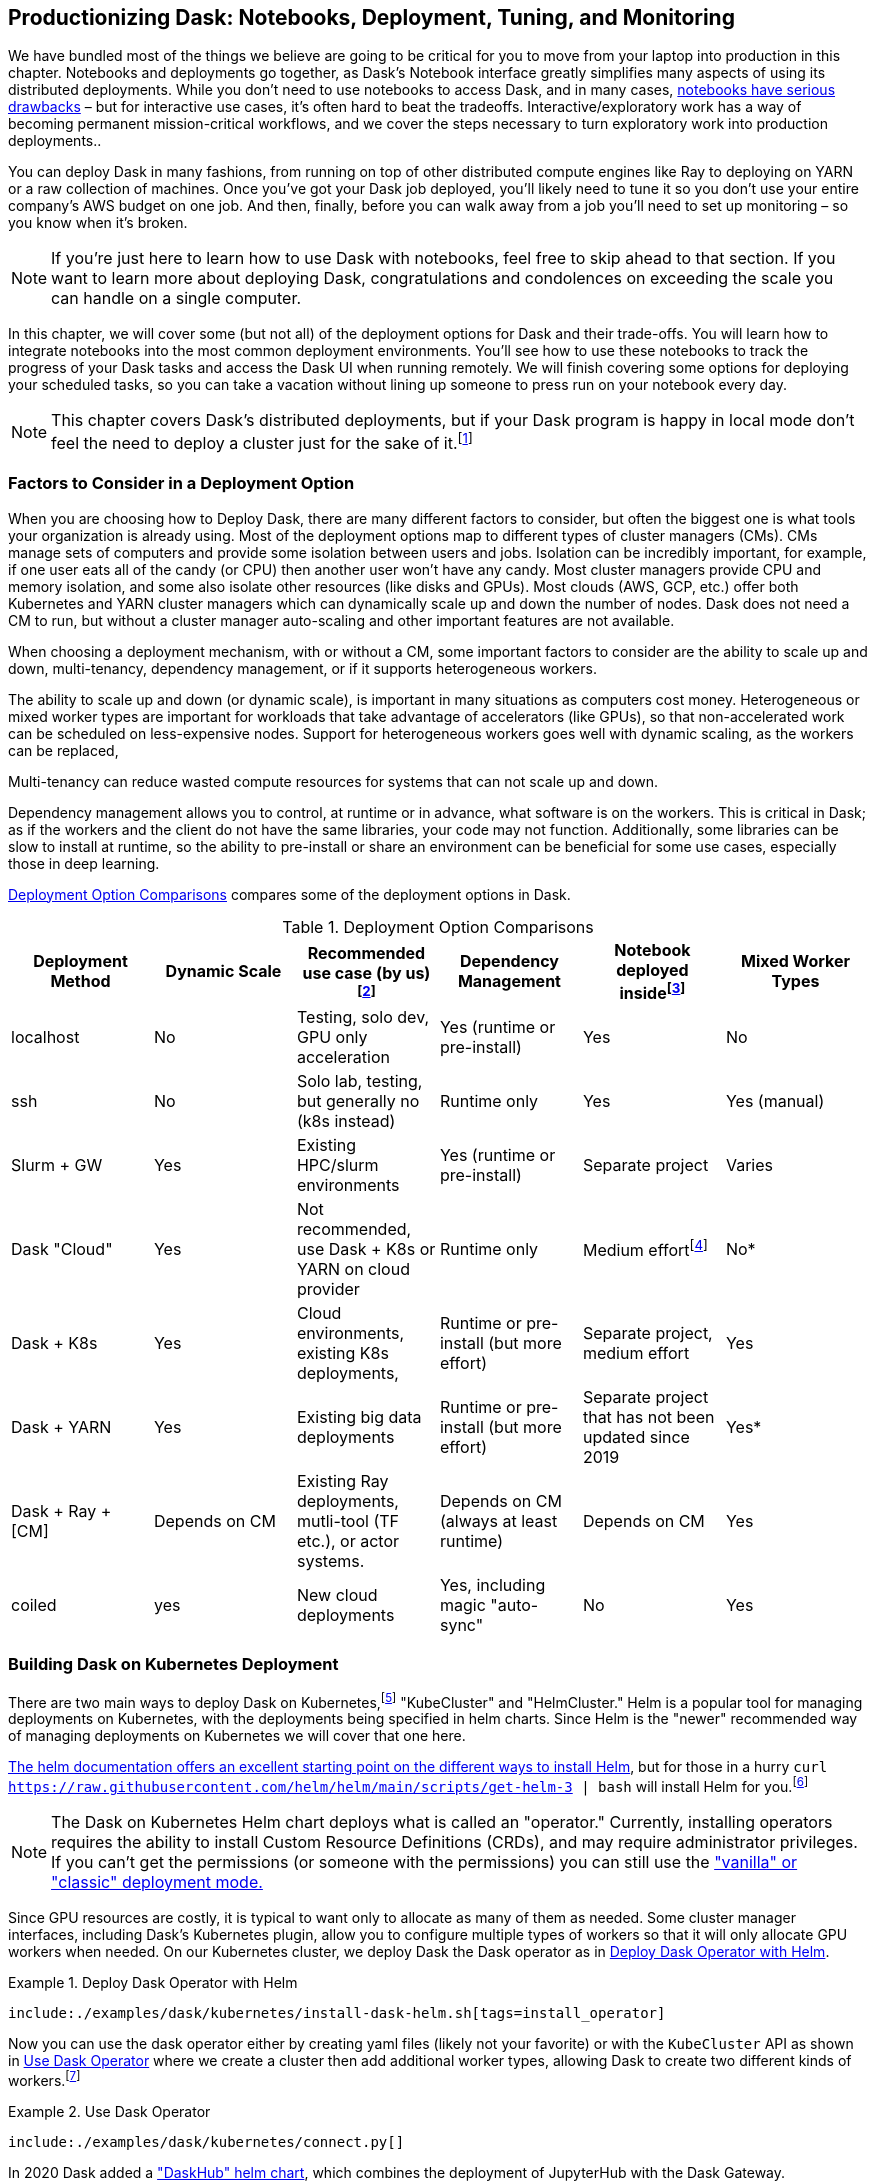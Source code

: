 [[ch12]]
== Productionizing Dask: Notebooks, Deployment, Tuning, and Monitoring

We have bundled most of the things we believe are going to be critical for you to move from your laptop into production in this chapter. Notebooks and deployments go together, as Dask's Notebook interface greatly simplifies many aspects of using its distributed deployments. While you don't need to use notebooks to access Dask, and in many cases, https://towardsdatascience.com/5-reasons-why-jupyter-notebooks-suck-4dc201e27086[+++notebooks have serious drawbacks+++] – but for interactive use cases, it's often hard to beat the tradeoffs. Interactive/exploratory work has a way of becoming permanent mission-critical workflows, and we cover the steps necessary to turn exploratory work into production deployments..

You can deploy Dask in many fashions, from running on top of other distributed compute engines like Ray to deploying on YARN or a raw collection of machines. Once you've got your Dask job deployed, you'll likely need to tune it so you don't use your entire company’s AWS budget on one job. And then, finally, before you can walk away from a job you'll need to set up monitoring – so you know when it's broken.

[NOTE]
====
If you're just here to learn how to use Dask with notebooks, feel free to skip ahead to that section. If you want to learn more about deploying Dask, congratulations and condolences on exceeding the scale you can handle on a single computer.
====

In this chapter, we will cover some (but not all) of the deployment options for Dask and their trade-offs. You will learn how to integrate notebooks into the most common deployment environments. You'll see how to use these notebooks to track the progress of your Dask tasks and access the Dask UI when running remotely. We will finish covering some options for deploying your scheduled tasks, so you can take a vacation without lining up someone to press run on your notebook every day.

[NOTE]
====
This chapter covers Dask's distributed deployments, but if your Dask program is happy in local mode don't feel the need to deploy a cluster just for the sake of it.footnote:[We don't (currently) work for cloud providers so if it fits on your laptop, more power to you. Just remember to use source control. If possible though, putting it on a server can be a useful exercise for capturing the dependencies and ensuring your production enviornment can survive the loss of a laptop.]
====

=== Factors to Consider in a Deployment Option

When you are choosing how to Deploy Dask, there are many different factors to consider, but often the biggest one is what tools your organization is already using. Most of the deployment options map to different types of cluster managers (CMs). CMs manage sets of computers and provide some isolation between users and jobs. Isolation can be incredibly important, for example, if one user eats all of the candy (or CPU) then another user won't have any candy. Most cluster managers provide CPU and memory isolation, and some also isolate other resources (like disks and GPUs). Most clouds (AWS, GCP, etc.) offer both Kubernetes and YARN cluster managers which can dynamically scale up and down the number of nodes. Dask does not need a CM to run, but without a cluster manager auto-scaling and other important features are not available.

When choosing a deployment mechanism, with or without a CM, some important factors to consider are the ability to scale up and down, multi-tenancy, dependency management, or if it supports heterogeneous workers.

The ability to scale up and down (or dynamic scale), is important in many situations as computers cost money. Heterogeneous or mixed worker types are important for workloads that take advantage of accelerators (like GPUs), so that non-accelerated work can be scheduled on less-expensive nodes. Support for heterogeneous workers goes well with dynamic scaling, as the workers can be replaced,

Multi-tenancy can reduce wasted compute resources for systems that can not scale up and down.

Dependency management allows you to control, at runtime or in advance, what software is on the workers. This is critical in Dask; as if the workers and the client do not have the same libraries, your code may not function. Additionally, some libraries can be slow to install at runtime, so the ability to pre-install or share an environment can be beneficial for some use cases, especially those in deep learning.

<<table_deployment_options_ch12>> compares some of the deployment options in Dask.

[[table_deployment_options_ch12]]
.Deployment Option Comparisons
[options="header"]
|===
|Deployment Method |Dynamic Scale |Recommended use case (by us)footnote:[This is largely based on our experiences and may be biased to large companies and academic environments. Please feel free to make your own call.] |Dependency Management |Notebook deployed insidefootnote:[There are some work arounds - https://blog.dask.org/2019/09/13/jupyter-on-dask[+++https://blog.dask.org/2019/09/13/jupyter-on-dask+++]] |Mixed Worker Types
|localhost |No |Testing, solo dev, GPU only acceleration |Yes (runtime or pre-install) |Yes |No
|ssh |No |Solo lab, testing, but generally no (k8s instead) |Runtime only |Yes |Yes (manual)
|Slurm + GW |Yes |Existing HPC/slurm environments |Yes (runtime or pre-install) |Separate project |Varies
|Dask "Cloud" |Yes |Not recommended, use Dask + K8s or YARN on cloud provider |Runtime only |Medium effortfootnote:[Some large commodity cloud providers were easier than others. Mika’s own experience ranks Google Cloud to be easiest, Amazon being the middle, and Azure being hardest to work with. Google cloud has a good working guide on using Dask on google cloud with RAPIDS Nvidia architecture, and well-documented workflow. Amazon Web Services similarly has good documentation on running Dask workers on multiple Amazon Elastic Container service (EC2) and guide on attaching S3 buckets. Azure needed some work to make worker provisioning work well, mostly due to their environment and user provisioning workflow being a bit different from AWS or GCP.] |No*
|Dask + K8s |Yes |Cloud environments, existing K8s deployments, |Runtime or pre-install (but more effort) |Separate project, medium effort |Yes
|Dask + YARN |Yes |Existing big data deployments |Runtime or pre-install (but more effort) |Separate project that has not been updated since 2019 |Yes*
|Dask + Ray + [CM] |Depends on CM |Existing Ray deployments, mutli-tool (TF etc.), or actor systems. |Depends on CM (always at least runtime) |Depends on CM |Yes
|coiled |yes |New cloud deployments |Yes, including magic "auto-sync" |No |Yes
|===

=== Building Dask on Kubernetes Deployment

There are two main ways to deploy Dask on Kubernetes,footnote:[PEP20 remain optimistic] "KubeCluster" and "HelmCluster." Helm is a popular tool for managing deployments on Kubernetes, with the deployments being specified in helm charts. Since Helm is the "newer" recommended way of managing deployments on Kubernetes we will cover that one here.

https://helm.sh/docs/intro/install/[+++The helm documentation offers an excellent starting point on the different ways to install Helm+++], but for those in a hurry `curl https://raw.githubusercontent.com/helm/helm/main/scripts/get-helm-3 | bash` will install Helm for you.footnote:[Note this installs "Helm 3.X:. As with Python3 Helm 3 has a large number of breaking changes over Helm2, so when your reading documentation (or installing packages) make sure it's referencing the current major versions (https://helm.sh/docs/topics/v2_v3_migration/[+++https://helm.sh/docs/topics/v2_v3_migration/+++]).]

[NOTE]
====
The Dask on Kubernetes Helm chart deploys what is called an "operator." Currently, installing operators requires the ability to install Custom Resource Definitions (CRDs), and may require administrator privileges. If you can't get the permissions (or someone with the permissions) you can still use the https://kubernetes.dask.org/en/latest/kubecluster.html[+++"vanilla" or "classic" deployment mode.+++]
====

Since GPU resources are costly, it is typical to want only to allocate as many of them as needed. Some cluster manager interfaces, including Dask's Kubernetes plugin, allow you to configure multiple types of workers so that it will only allocate GPU workers when needed. On our Kubernetes cluster, we deploy Dask the Dask operator as in <<deploy_dask_operator_helm>>.

[[deploy_dask_operator_helm]]
.Deploy Dask Operator with Helm
====
[source, bash]
----
include:./examples/dask/kubernetes/install-dask-helm.sh[tags=install_operator]
----
====

Now you can use the dask operator either by creating yaml files (likely not your favorite) or with the `KubeCluster` API as shown in <<helm_ex>> where we create a cluster then add additional worker types, allowing Dask to create two different kinds of workers.footnote:[Mixed worker types (see https://distributed.dask.org/en/stable/resources.html and https://www.dask.org/blog/how-to-run-different-worker-types-with-the-dask-helm-chart )]

[[helm_ex]]
.Use Dask Operator
====
[source, python]
----
include:./examples/dask/kubernetes/connect.py[]
----
====

In 2020 Dask added a https://blog.dask.org/2020/08/31/helm_daskhub[+++"DaskHub" helm chart+++], which combines the deployment of JupyterHub with the Dask Gateway.

=== Dask on Ray

Deploying Dask on Ray is a little bit different than all of the other options, in that it changes not only how Dask workers and tasks are scheduled, but also changes how https://docs.ray.io/en/latest/ray-core/scheduling/memory-management.html#memory[+++Dask objects are stored+++]. This can reduce the number of copies of the same object that need to be stored, allowing you to use your cluster memory more efficiently.

If you have a Ray deployment available to you, enabling Dask can be incredibly straightforward as in <<dask_on_ray>>.

[[dask_on_ray]]
.Dask on Ray
====
[source, python]
----
include:./examples/dask/Dask-ChN-spark_to_ray_to_dask.py[tags=dask_on_ray]
----
====

However, if you don't have an existing Ray cluster, you will still need to deploy Ray somewhere with the same considerations as Dask. Deploying Ray is beyond the scope of this book. https://docs.ray.io/en/latest/serve/production-guide/index.html[+++Ray's production guide+++] has details for deploying on Ray (as does _Scaling Python with Ray_, which Holden coauthored with Boris Lublinsky).

=== Dask on YARN

YARN is a popular cluster manager from the big data world, and is available in open source as well as commercial on-prem (Cloudera, etc.) and in clouds (e.g., Elastic Map Reduce).

Depending on the cluster, your workers might be more transient than other types, and their IP address might not be static when they get spun up again. You should ensure Worker - Scheduler service discovery methods are put in place for your own cluster setup. It could be as simple as a shared file that they read from, or a more resilient broker. If no additional arguments are given, Dask workers would use DASK_SCHEDULER_ADDRESS environment variable to connect.

[[ex_yarn_deployment]]
.Deploying Dask on Yarn with Dask-Yarn and skein
====
[source, python]
----
include:./examples/dask/Dask-Ch10_porting.py[tags=ex_yarn_deployment]
----
====

=== Dask on High Performance Computing (HPC)

Dask has gained a big academic and scientific user base, part of this comes from how you can use existing HPC clusters with Dask to make a readily available scalable scientific computing without rewriting all of your code.footnote:[In some ways HPC and cluster managers are different names for the same thing, with cluster managers coming out of industry and HPC out of research. HPC clusters tend to have and use a shared network storage that is not as common in industry.]

You can turn your HPC account into a high-performance Dask environment that you can connect to from Jupyter on your local machine. Dask uses it's Dask Jobqueue library to support many HPC cluster types including: HTCondor, LSF, Moab, OAR, PBS, SGE, TORQUE, DRMAA, and SLURM. A separate library, Dask-MPI supports MPI clusters. <<ex_slurm_deployment>> shows a sample of how to us Dask on SLURM.

[[ex_slurm_deployment]]
.Deploying Dask on using job-queue over Slurm
====
[source, python]
----
include:./examples/dask/Dask-Ch10_porting.py[tags=ex_slurm_deployment]
----
====

==== Setting Up Dask in a Remote Cluster

The first step to using Dask on your cluster is to set up your own Python and iPython environments in the cluster. The exact way to do that will vary by your cluster’s admin’s preferences. Generally, users often use https://docs.python.org/3/library/venv.html[+++virtualenv+++] or https://docs.conda.io/en/latest/miniconda.html[+++miniconda+++] to install related libraries on a user-level. https://docs.conda.io/en/latest/miniconda.html[+++Miniconda+++] makes it easier to use not just your own libraries, but your own version of Python. Once that is done, ensure your python command points to python binary in your user space by running `which python` or installing and importing a library not available in system python.

The Dask-Jobqueue library converts your Dask settings and configurations into a jobscript that is submitted to the HPC cluster. The following example starts a cluster with SLURM workers, and the semantics is similar for other HPC API. Dask-MPI uses a slightly different pattern, so be sure to refer to its documentation for details. Job_directives_skip is an optional parameter, used to ignore errors in cases where auto-generated jobscript inserts some commands that your particular cluster does not recognize. Job_script_prologue is also an optional parameter that specifies shell commands to be run at each worker spawn. This is a good place to ensure proper python environments are set up, or a cluster-specific set-up script.

[TIP]
====
Make sure HPCCluster specs for worker memory and cores are correctly matched in resource_spec arguments, which are given to your HPC system itself, to request the workers. The former is used for the Dask scheduler to set its internals, the latter is for you to request the resource within the HPC.
====

HPC systems often leverage high-performance network interface on top of a standard Ethernet network, and this has become a crucial way to speed up data movement. You can pass an optional interface parameter as shown to instruct Dask to use the higher bandwidth network. If you are not sure which interfaces are available, type in ifconfig on your terminal, and it will show infiniband, often `ib0`, as one of the available network interfaces.

Finally, the cores and memory description are per-worker resources, and n_workers specify how many jobs you want to queue initially. You can scale and add more workers after the fact, as we do in the example, with the `cluster.scale()` command.

[TIP]
====
Some HPC systems use GB when it means 1024-based units. Dask-jobqueue sticks with the proper notation of GiB. 1 GB is 1000^3 bytes, and 1 GiB is 1024^3 bytes. Academic settings often use binary measurements, while commercial settings usually opt for SI units, hence the discrepancy.
====

Before running Dask in a new environment you should check the job script that is auto-generated by dask-jobqueue for unsupported commands. While Dask's JobQueue library tries to work with many HPC systems it may not have all of the quirks of your institutions setup. If you are familiar with the cluster capabilities you may find unsupported commands, by calling print(cluster.job_script()). You can also try and run a small version of your job first with a limited number of workers and see where they fail. If you find any issues with the script, you should use job_directives_skip parameter to skip the unsupported components, as outlined in <<ex_deploy_SLURM_by_hand>>.

[[ex_deploy_SLURM_by_hand]]
.Deploying on HPC cluster by hand
====
[source, python]
----
include:./examples/dask/Dask-Ch14-Tuning.py[tags=ex_deploy_SLURM_by_hand]
----
====

On the more advanced end, you can control your cluster configuration by updating Dask JobQueues YAML file, which is generated on first run and stored at `/.config/dask/jobqueue.yaml`. The jobqueue configuration file contains, commented out, default configurations for many different types of cluster. To get started editing it, uncomment the cluster type you are using (e.g. SLURM), and then you can change the values to meet your specific needs. The jobqueue configuration file allows you to configure additional parameters not available through the Python constructor.

If Dask starts to run out of memory, by default, it will write start to write data out to disk (called spill-to-disk). This is normally great, since we tend to have more disk than memory and while it is slower it's not that much slower. However, on HPC enviornments, the default location that Dask may write to could be a network storage drive, which will be as slow as transfering the data on the network. You should make sure Dask writes to local storage, you can ask your cluster administrator for the local scratch directory or use `df -h` to see where different storage devices are mapped. If you don't have local storage available, or it's too small, you can also turn of spill-to-disk. Both disabling or change the location of spilling to Disk on clusters can be configured in the `~/.config/dask/distributed.yaml` file (also created on first run).

Dask also uses files for locking, which can cause issues when using a shared network drive as is common in HPC clusters. If there are multiple workers working simultaneously, it uses a locking mechanism, which excludes another process from accessing this file, to orchestrate itself. Some issues on HPC can come down to incomplete locking transaction, or an inability to write a file on disk due to administrative restrictions. Worker configs can be toggled to disable this behavior.

For HPC users, most processes you launch have a ‘walltime,’ a limited amount of time that the job is allowed to stay on, and then gets ended. You can stagger creation of workers in a way that you will have at least one worker running at all times, creating an ‘infinite’ worker loop. Alternatively, you can also stagger the creation and end of the workers, so that you avoid all of the workers ending simultaneously. <<ex_hpc_infinite_workers>> shows you how.

[[ex_hpc_infinite_workers]]
.Dask worker management through adaptive scaling
====
[source, python]
----
include:./examples/dask/Dask-Ch14-Tuning.py[tags=ex_hpc_infinite_workers]
----
====

[TIP]
====
Different workers can have different startup times, as well as contain different amounts of data which impact the cost of fault recovery.
====

While Dask has good tools to monitors it's own behaviour, sometimes the integration between Dask and your HPC cluster (or other cluster) can break. If you suspect jobqueue isn’t sending the right worker commands for your particular cluster, you can inspect the `/.config/dask/jobqueue.yaml` file directly or dynamically at runtime or in your jupyter notebook by running `config.get('jobqueue.yaml')`.

==== Connecting Local Machine with HPC Cluster

Part of running Dask remotely is being cable to connect to the server to run your tasks. If you want to connect your client to a remote cluster, run Jupyter remotely, or just access the UI on a cluster you'll need to be able to connect to some ports on the remote machine.

[WARNING]
====
Another option is to have Dask bind to a public IP address, but without careful firewall rules this means that anyone can access your Dask cluster, which is likely not your intention.
====

In HPC environments you often already connect using SSH, so using SSH portforwarding is often the easiest way to connect. SSH port forwarding allows you to map an port on another computer to one on your local computer.footnote:[You can also run an SSH socks proxy which makes it easy to access other servers inside the HPC cluster, but requires changing your browser configuration (and does not work for the Dask client).] The default dask monitoring port is 8787, but if that port is busy,footnote:[Or you configure a different one] Dask may bind to a different port. The Dask server prints out which ports it is bound to at start time. To forward port 8787 on a remote machine to the same local port you could run `ssh -L localhost:8787:my-awesome-hpc-node.hpc.fake:8787`. You can use the same techniques (but with different port numbers) for a remote jupyter lab, or connecting a Dask client to a remote scheduler.

[TIP]
====
If you want to leave a process running remotely (like jupyterlab), the screen command can be a great way of having a process last beyond a single session.
====

With the immense popularity of notebooks, some HPC clusters have special tools to make it even easier to launch Jupyter notebooks. We recommend looking for your clusters administrators documentation on how to launch jupyter notebooks, as it is possible to accidentally create security issues when not done correctly.

=== Dask JupyterLab Extension and Magics

You can run Dask in Jupyter like any other library, but Dask's JupyterLab extensions make it easier to understand the status of your Dask job while it's running.

==== Installing JupyterLab Extensions

Dasks lab extensions require `nodejs`, which can be installed with `conda install -c conda-forge nodejs`. If you are not using conda, it can also be installed with `brew install node` on Apple or `sudo apt install nodejs` on Ubuntu.

Dask's lab extensions package is available as `dask-labextension`.

Once you've installed the lab extension, it will show up with the Dask logo on the left side, as shown in <<dask_instance_on_jupyterlab_ch12_1685474991278>>.

[[dask_instance_on_jupyterlab_ch12_1685474991278]]
.Screenshot of a successfully deployed Dask instance on jupyterlab
image:images/spwd_1201.png[]

==== Launching Clusters

From there you can launch your cluster. By default the extension launches a local cluster but you can configure it to use different deployment options, including Kubernetes, by editing ` ~/.config/dask`.

==== UI

If you are using Dask's jupyter lab extension (see <<jupyter-lab-extension_ch12_1685475054811>>), it provides a link to the cluster UI as well as the ability to drag in individual components to the Jupyter interface.

[[jupyter-lab-extension_ch12_1685475054811]]
.Dask web UI inside jupyterhub using jupyter-lab-extension
image:images/spwd_1202.png[]

The jupyter-lab-extension links to the Dask web UI, and you can also get a link through the clusters repr. If the cluster link does not work/is not accessible, you can try installing the `jupyter-server-proxy` extension so you can use the notebook host as a https://en.wikipedia.org/wiki/Jump_server[+++"jump" host+++].

==== Watching Progress

Dask jobs tend to take a long time to run, since otherwise, we would not be putting in the effort to parallelize them. You can use Dask's `progress` function from `dask.distributed` to track your futures' progress inside your notebook itself (see <<dask_progress_monitoring_ch12_1685475108548>>).

[[dask_progress_monitoring_ch12_1685475108548]]
.Real-time Dask progress monitoring in jupyterhub
image:images/spwd_1203.png[]

=== Understanding Dask Performance

Tuning your Dask program involves understanding the intersection of many components. You will need to understand your code’s behavior, and how it interacts with the data given, and the machines. You can use Dask metrics to gain insight on much of this, but, especially if you did not create it, it's important to look at the program as well.

==== Metrics in Distributed Computing

Distributed computing requires constantly making decisions, and weighing the optimization of the cost and benefits of distributing workload against locally running the work. Most of that low-level decisonmaking is delegated to the internals of Dask. The user should still monitor the runtime characteristics and make modifications to code and configurations if needed.

Dask automatically tracks relevant compute and runtime metrics. You can use this to help you decide how to store your data, as well as inform where to focus your time on optimizing your code.

Of course, the costs of computation is more than just the compute time. Users should also consider the time spent transferring data over network, memory footprint within the workers, GPU/CPU utilization rate, and disk I/O costs. These in turn let you understand the higher level insights of data movement and computation flow, such as how much of the memory in a worker is used up in storing previous computation that hasn’t been passed on to the next computation, or what particular function is taking up the most amount of time. Monitoring these can help tune your cluster and code, but also can help identify emergent computation patterns or logical bottlenecks that you can change.

Dask dashboard provides a lot of statistics and graphs to answer these questions. Here, we will cover a few of the ways you can get insights from the performance metrics, and tune Dask accordingly to achieve better results. This is a webpage tied to your Dask cluster at runtime. You can access it through your local machine or on the remote machine that it is running in, through methods we discussed earlier in this chapter.

==== Dask Dashboard

Dask's Dashboard contains many different pages, each of which can help with understanding different parts of your program.

===== Task Stream

The Task Stream dashboard gives a high-level view of each worker and its behavior. Exact methods invoked are color-coded, and you can inspect them by zooming in and out. Each row represents one worker. The custom-colored bars are user-induced tasks, while there are three preset primary colors to indicate common worker tasks: data transfer between workers, disk read and writes, serialization and deserialization times, and failed tasks. <<task_stream_ch12_1685475169009>> shows a compute workload that is distributed over ten workers, and is well balanced, no one worker finishing late, evenly distributed compute time with minimal network IO overhead.

[[task_stream_ch12_1685475169009]]
.An example of a task stream with well-balanced workers
image:images/spwd_1204.png[]

On the other hand, <<task_stream_with_too_many_ch12_1685475203241>> shows a situation where compute is uneven. You can see that there is a lot of whitespace between computation, meaning the workers are blocked and not actually computing during that time. Additionally, you see some workers start earlier, and some finish later, hinting that there are some issues with distributing the job. This could be due to inherent dependency of your code, or that there is suboptimal tuning. Changing the dataframe or array chunk sizes might make these less fragmented. You do see that when the job starts on each worker, they take roughly the same amount of work, meaning the work itself is still balanced fairly well, and distributing the workload is giving you good returns. This is a fairly contrived illustrative example, so this task only took a few seconds, but the same idea applies to longer and more bulky workloads as well.

[[task_stream_with_too_many_ch12_1685475203241]]
.An example of a task stream with too many small data chunks
image:images/spwd_1205.png[]

===== Memory

You can monitor the memory usage, sometimes referred to as "memory pressure,"footnote:[You can think of the memory as a balloon that we fill up, and as we get higher pressure it's more likely to have issues. It's a bit of a stretch as a metaphor we admit.] of each worker on the Bytes Stored portion (see <<memory_usage_by_worker_ch12_1685475242277>>). These are by default color coded, to signify memory pressure within limits, approaching limit, spilled to disk. Even if memory usage is within the limits, as it approaches above 60~70%, you are likely to encounter performance slowdowns. The reason is because since memory usage is rising, internals of Python and Dask is going to run costlier garbage collection and memory optimization tasks in the background to keep it from rising.

[[memory_usage_by_worker_ch12_1685475242277]]
.Memory usage by worker in monitoring UI
image:images/spwd_1206.png[]

===== Task progress

You can see the aggregated view of task completion in the progress bar in <<progress_monitoring_by_tasks_ch12_1685475294066>>. The order of execution is from top to bottom, although it does not always mean it’s completely sequential. The colors of the bars are particularly information rich for tuning. The solid grey on the far right the bars for sum() and random_sample() in Figure 12-7 means tasks that are ready to run, with dependent data ready, but not yet assigned to a worker. The bold non-grey colors mean tasks are finished, with resulting data that is waiting for the next sequence of tasks to take it. The fainter non-grey color blocks signify tasks that are done, result data handed off, and purged from memory. Your goal is to keep the solid color blocks within a manageable size, to make sure you utilize the most out of your allocated memory.

[[progress_monitoring_by_tasks_ch12_1685475294066]]
.Progress monitoring by tasks, summed over all workers
image:images/spwd_1207.png[]

===== Task Graph

Similar information is available on Task Graph (see <<task_graph_ch12_1685475338667>>), from the view of individual tasks. Many would be familiar with these types of mapreduce-like DAG. Order of computation is shown from left to right, with your tasks originating from many parallel workloads, distributed among your workers, and ending up with an outcome that is distributed among ten workers, in this case. This graph is also an accurate low-level depiction of task dependencies. The color coding also highlights where in the computational lifecycle each work and data is currently sitting in. By looking at this, you can get a sense of which tasks are bottlenecks and potentially a good place to start optimizing your code.

[[task_graph_ch12_1685475338667]]
.An example of a task graph, showing color-coded status of each tasks, their preceding and succeeding tasks
image:images/spwd_1208.png[]

The Workers tab allows you to see real-time cpu, memory, disk IO, among other things (see <<worker_monitoring_tab_ch12_1685475400589>>). Monitoring this tab can be useful if you suspect that your worker is running out of memory or disk space. Some of the remedies for that can include allocating more memory to the workers, or choosing a different chunking size or method for the data.

[[worker_monitoring_tab_ch12_1685475400589]]
.Worker monitoring tab for a Dask cluster with 10 workers
image:images/spwd_1209.png[]

<<worker_event_monitoring_tab_ch12_1685475374935>> shows worker event monitoring. Dask’s distributed scheduler runs on a loop called event loop, which manages all tasks that are to be scheduled, and the workers, managing the execution, communication, and status of the computation. The `event_loop_interval` metric is a measure of average time between the iterations of this loop for each worker. A shorter time means it took less time for the scheduler to do its management tasks for this worker. If this goes higher, this could mean a number of things, including suboptimal network configuration, resource contention, high communication overhead. If this remains high, you might want to look into whether you have enough resource for the compute, and to either allocate larger resources per worker or rechunk the data into smaller portions.

[[worker_event_monitoring_tab_ch12_1685475374935]]
.Worker event monitoring tab for a Dask cluster
image:images/spwd_1210.png[]

The System tab allows you to track the CPU, memory, network bandwidth, and file descriptors. CPU and memory are easy to understand. HPC users would be keen to track network bandwidth if your job requires heavy amounts of data moved around. File descriptors here track the number of input and output resources the system has open at the same time. This includes actual files open for read / write, but also network sockets that communicate between machines. There is a limit to how many of these descriptors a system can have open at the same time, so a very complicated job or a leaky workload that opens a lot of connections, gets stuck, and does not close can create trouble. Similar to leaky memory, this can lead to performance issues as time goes on.

The Profile tab allows you to see the amount of time spent on executing code, down to exact function call, on an aggregate level. This can be helpful in identifying tasks that create a bottleneck. <<task_duration_histogram_ch12_1685475458634>> shows a Task Duration Histogram, which shows a fine-grained view of each task and all the subroutines needed to call for that task, and their runtime. This can help quickly identify a task that is consistently longer than others.

[[task_duration_histogram_ch12_1685475458634]]
.Task Duration histogram for a Dask job
image:images/spwd_1211.png[]

[TIP]
====
You can change the logging intervals with distributed.client.scheduler-info-interval argument within dask client configurations.
====

==== Saving and Sharing Dask Metrics/Performance Logs

You can monitor Dask real-time with the dashboard, but it will disappear once you close out your cluster. You can save the html page, as well as export the metrics as a dataframe itself, and write out custom code for metrics.

You can generate a performance report manually for any block of computation, without having to save the entire runtime report with the following code block. Any computation that you pass within `performance_report(“filename”)` will be saved under that file. Note that under the hood, this requires Bokeh to be installed.

For much more heavy duty usage, you can use Dask with Promethus, the popular Python metrics and alerting tool. This requires you to have prometheus deployed. Then through Promethus, you can hook up other tools like Grafana for visualization, or Pagerduty for alerts.

[[ex_generate_performance_report]]
.Generating and saving the Dask dashboard to file
====
[source, python]
----
include:./examples/dask/Dask-Ch14-Tuning.py[tags=ex_generate_performance_report]
----
====

Dask's Distributed scheduler provides the metrics info as a task stream object without using the UI itself. You can access the information in Task Stream UI tab from dask directly, down to the level of lines of code that you want this to be profiled over. <<ex_get_task_stream>> demonstrates how to use a taskstream, and then extracting some statistics out of them into a small pandas DataFrame for further analysis and sharing.

[[ex_get_task_stream]]
.Generating and computing Dask’s runtime statistics with taskstream
====
[source, python]
----
include:./examples/dask/Dask-Ch14-Tuning.py[tags=ex_get_task_stream]
----
====

==== Advanced Diagnostics

You can insert custom metrics using dask.distributed.diagnostics class. One of the functions here is a MemorySampler context manager. When you run your Dask code within `ms.sample()`, it records a detailed memory usage on cluster. <<ex_memory_sampler>>, while contrived, shows how you would run the same compute over two different cluster configurations, then plot to compare the two different environment configurations.

[[ex_memory_sampler]]
.Inserting memory sampler for your code
====
[source, python]
----
include:./examples/dask/Dask-Ch14-Tuning.py[tags=ex_memory_sampler]
----
====

=== Scaling and Debugging Best Practices

Here, we discuss some of the commonly identified issues and overlooked considerations when running your code in distributed cluster settings.

==== Manual Scaling

If your cluster manager supports it, you can scale up and down the number of workers by calling `scale` with the desired number of workers. You can also specify the Dask scheduler to wait until the requested number of workers are allocated, then proceed with computation with the client.wait_for_workers(n_workers) command. This can be useful for training certain ML models.

==== Adaptive/Auto Scaling

We briefly touched on Adaptive scaling in previous chapters. You can enable auto/adaptive scaling on your cluster by calling `adapt()` on the Dask client. The scheduler analyzes the computation, and invokes the scale command to add or remove workers. Each of the Dask Cluster types, KubeCluster, PBSCluster, LocalClusters, etc are the cluster classes that handle actual request, scaling up, and down of the workers. If you see issues with adaptive scaling, one of the places to check is to ensure that your Dask is correctly asking for resources from the cluster manager. Of course, for auto-scaling in Dask to work, you have to be able to scale your own resource allocations within the cluster that you are running your job on, be it HPC, managed cloud, etc. We already introduced adaptive scaling in previous memory sampler example. Refer to that example for code snippets.

==== Persist and Delete Costly Data

Some intermediate results can be used further down in the code execution, but not immediately after. In these cases, Dask might delete the data, not realizing it will need it further down, and you will end up needing another round of costly computation. If you identify this pattern, you can use .persist() command. With this command, you should also use Python’s built-in *del* command to ensure that it’s removed when no longer needed.

==== Dask Nanny

Dask Nanny is a process that manages workers. Its job is to prevent workers from exceeding its resource limits, leading to unrecoverable machine state. It constantly monitors CPU and memory usage for the worker, and triggers memory cleanup, compaction. If the worker reaches a bad state, it will automatically restart the worker and try to recover the previous state.

Complications may arise if a worker that contains a computationally expensive and a large chunk of data is lost for some reason, the nanny will restart the worker, and try to re-do the work that led to that point. During that, other workers will also hold on to other data that it was working on, leading to a spike in memory usage. The strategies to remedy this will vary, from disabling nanny, modifying chunking sizes, worker size, and so on. If this happens often, you should consider persisting, or writing that data to disk.footnote:[There is a knob you can use to control how fast precedent tasks complete. Sometimes running all the easy tasks too fast might end up with a lot of intermediate data that is piled up for the later step to go through, leading to undesirable high memory saturation. Look documentation related to `distributed.scheduler.worker-saturation’ for more information.]

If you see error messages such as “Worker exceeded 95% memory budget. Restarting”, this is likely where it came from. It’s the class responsible for starting workers, monitoring, terminating, and restarting the workers. This memory fraction, as well as spillover location can be set in distributed.yaml configuration file. HPC users can turn Nanny’s memory monitoring off, if the system itself has its own memory management strategies. If the system also restarts killed jobs, you could turn off nanny with the “--no-nanny” option.

==== Worker Memory Management

By default behavior is when the worker’s memory is at around 60% full, it starts sending some data to disk. At over 80%, it stops allocating new data. At 95%, the worker is terminated preemptively, in order to avoid OOM. This means after your worker’s memory is more than 60% full, there will be performance degradations, and it’s usually best practice to keep memory pressure lower.

Advanced users can use Active Memory Manager, a daemon that optimizes memory usage of workers on a holistic view of the cluster. You give this manager a particular goal to optimize for, such as reducing replication of the same data within the cluster, or retire_workers, a special advanced use case where you do memory transfer from one worker to another when the worker is being retired, or other custom policies. In some cases, it has shown up to 20% decrease in memory usage for the same task.footnote:[You can find out more about it at Dask’s documentation https://distributed.dask.org/en/latest/active_memory_manager.html.]

==== Cluster Sizing

Auto/adaptive scaling takes care of the question of "how many" but not "how big" each worker should be. That said, here are some general rules of thumb:

* Use smaller worker size when debugging, unless you expect that the bug is due to the large number of workers given.
* Size up worker memory allocation with the input data size and number of workers you are using.
* The number of chunks in the data should roughly match the number of workers. Fewer workers than chunks will lead to some chunks not being worked upon, until the first round of computation is over, leading to a larger memory footprint of intermediate data. Conversely, more workers than the number of chunks will have idling workers.
* Workers vs memory: If you have the option of having higher worker count and smaller individual worker memory (versus smaller worker count and larger individual worker memory), analyze your data’s chunk sizes. That chunk must fit in one worker with some room for computation, setting the minimum memory needed for your worker.

Fine tuning your machine sizes can become a never ending exercise, so it's important to know what "good enough" is for your purposes.

==== Chunking, Revisited

We have briefly covered chunks and chunk sizes in earlier chapters. Now we expand on this to cluster scale. Chunk size and worker sizes are integral to how Dask functions, as it uses a block-level view of computation and data, within its task graph-based execution model. It’s the essential parameter that determines how the distributed computation will work. As we use Dask and other distributed systems, we find this is one of the essential ideas to keep in mind as we turn the knobs and dials of such large machines.

For a given worker hardware configuration and computation you are doing, there will be a sweet spot for the chunk sizes, and the user’s job is to set this size. Finding the exact number might not be useful, but finding roughly what type of configuration is likely to give you the best result can make a huge difference.

The key idea of chunking is load balancing computation and storage, at a cost of overhead of communications. On one end of the extreme, you have a single-machine data engineering, with your data in one Pandas dataframe, or if you have a single Dask dataframe with no partitioning. There is not much communication cost as all communication happens between your RAM and your GPU or CPU, with data moving through a single computer’s motherboard. As your data size grows, this monolithic block will not work, and you run into out-of-memory errors, losing all your previous in-memory computation. Hence, you would use a distributed system like Dask.

On the other extreme, a very fragmented dataset with small chunk sizes over multiple machines connected over ethernet cables will be slower to work together as the communication overhead grows, and may even overrun the scheduler’s capacity to handle communications, gathering and coordinating. Maintaining a happy balance of the two extremes, knowing which problem requires which tools, is an essential job of a modern distributed data engineering.

==== Avoid Rechunking

When pipelining multiple data streams into a job, you might have two datasets, with two different chunk sizes, even if their data dimensions match. In runtime, Dask will have to rechunk one of the data to match the chunk sizes of the other. Doing so in runtime can get costly and memory-inefficient. If this is spotted, you can consider having a separate job that does the rechunking before ingesting into your job.

=== Scheduled Jobs

There are many different systems to make your jobs run on a schedule. This schedule can range from periodic and time based, to triggered by upstream events (like data becoming available). Popular tools to schedule jobs include Apache Airflow, Flyte, Argo, GithHub Actions, and Kubeflow.footnote:[Holden is an author of _Kubeflow for Machine Learning_, so she is biased here.] Airflow and Flyte both have built-in support for Dask, which can simplify running your scheduled task so we think that they are both excellent options for scheduled Dask jobs. The built-in operators make it easier to track failure, which is important as taking actions on stale data can be as bad as taking actions on wrong data.

We also often see people use unix crontabs and schtasks, but we advise against them as they run on a single machine and require substantial additional work.

[TIP]
====
For scheduled jobs on Kubernetes, you can also have your https://kubernetes.dask.org/en/latest/operator_resources.html#daskjob[+++scheduler create a Dask Job+++] resource, which will run your Dask program inside the cluster.
====

In the next section, appendix A, you will learn details about testing and validation, which is especially important for scheduled and automated jobs as there is no time for manual checking.

=== Deployment Monitoring

Like many other distributed libraries, Dask provides logs, and you can configure Dask logs to be sent to a storage system. The method will vary by the deployment environment, and if you are using Jupyter.

One generic way you can get the worker and scheduler logs through `get_worker_logs()` and `get_scheduler_logs()` on the Dask client. You can specify specific topics and log to/read from just the relevant topics. <<ex_basic_logging>> shows how to log and read from custom topics.

[[ex_basic_logging]]
.Basic logging by topic example
====
[source, python]
----
include:./examples/dask/Dask-Ch10_porting.py[tags=ex_basic_logging]
----
====

You are not limited to logging strings, and you can instead log structured events. This can be especially useful for performance analysis or anything where the log messages might be visualized rather than looked at individually by a human. In <<structured-logging-on-workers>>, we do this with a distributed softmax function, and log the events, and retrieve them on the client.

[[structured-logging-on-workers]]
.Structured logging on workers
====
[source, python]
----
include:./examples/dask/Dask-Ch10_porting.py[tags=ex_distributed_logging]
----
====

=== Conclusion

In this chapter, you've learned of the various deployment options for Dask Distributed, from commodity cloud to High Performance Computing infrastructures. You’ve also learned Jupyter magics to simplify getting access to information with remote deployments. In our experience, Dask on Kubernetes and Dask on Ray on Kubernetes offers the flexibility we need. Your own decision about how to deploy dask here may be different, especially if you are working in a larger institution with existing cluster deployments. Most of the deployment options are covered in detail in the https://docs.dask.org/en/stable/deploying.html[+++"Deploying Dask Guide"+++] , with the notable exception of https://docs.ray.io/en/latest/data/dask-on-ray.html[+++Dask on Ray which is covered in the Ray documentation+++].

You’ve also learned of runtime considerations and metrics to track when running a distributed work, and the various tools in Dask’s dashboard to accomplish that, expanded with more advanced user-defined metrics generation. Using these metrics, you’ve learned the conceptual basis for tuning your Dask Distributed clusters, troubleshooting, and how it relates to the fundamental design principle of Dask and distributed computing.
